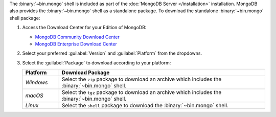 The :binary:`~bin.mongo` shell is included as part of the :doc:`MongoDB Server
</installation>` installation. MongoDB also provides the :binary:`~bin.mongo`
shell as a standalone package. To download the standalone :binary:`~bin.mongo`
shell package:

1. Access the Download Center for your Edition of MongoDB:

   - `MongoDB Community Download Center 
     <https://www.mongodb.com/try/download/community?tck=docs_server>`__

   - `MongoDB Enterprise Download Center 
     <https://www.mongodb.com/try/download/enterprise?tck=docs_server>`__
   
2. Select your preferred :guilabel:`Version` and :guilabel:`Platform`
   from the dropdowns.

3. Select the :guilabel:`Package` to download according to your
   platform:

   .. container::

      .. list-table::
        :header-rows: 1
        :widths: 15 85

        * - Platform
          - Download Package

        * - *Windows*

          - Select the ``zip`` package to download an archive which
            includes the :binary:`~bin.mongo` shell.

        * - *macOS*

          - Select the ``tgz`` package to download an archive which
            includes the :binary:`~bin.mongo` shell.

        * - *Linux*

          - Select the ``shell`` package to download the
            :binary:`~bin.mongo` shell.
